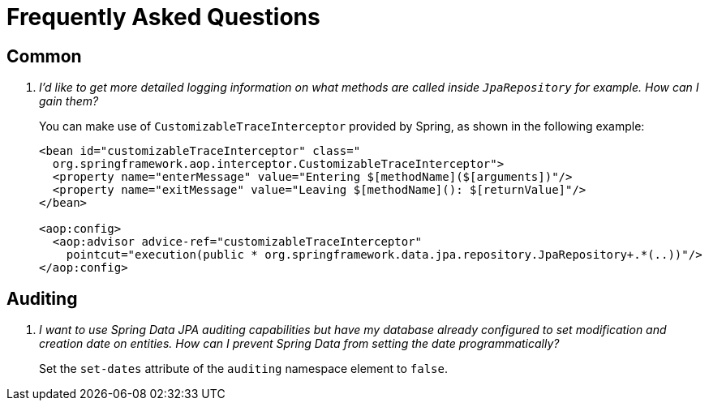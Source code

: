 [[faq]]
[appendix]
[[frequently-asked-questions]]
= Frequently Asked Questions

[[faq.common]]
== Common

[qanda]
I'd like to get more detailed logging information on what methods are called inside `JpaRepository` for example. How can I gain them? :: You can make use of `CustomizableTraceInterceptor` provided by Spring, as shown in the following example:
+
[source, xml]
----
<bean id="customizableTraceInterceptor" class="
  org.springframework.aop.interceptor.CustomizableTraceInterceptor">
  <property name="enterMessage" value="Entering $[methodName]($[arguments])"/>
  <property name="exitMessage" value="Leaving $[methodName](): $[returnValue]"/>
</bean>

<aop:config>
  <aop:advisor advice-ref="customizableTraceInterceptor"
    pointcut="execution(public * org.springframework.data.jpa.repository.JpaRepository+.*(..))"/>
</aop:config>
----

[[faq.auditing]]
== Auditing

[qanda]
I want to use Spring Data JPA auditing capabilities but have my database already configured to set modification and creation date on entities. How can I prevent Spring Data from setting the date programmatically? :: Set the `set-dates` attribute of the `auditing` namespace element to `false`.
